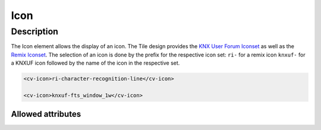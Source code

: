.. _tile-component-icon:

Icon
====

.. api-doc:: cv.ui.structure.tile.components.Icon


Description
-----------

The Icon element allows the display of an icon. The Tile design provides the `KNX User Forum
Iconset <http://knx-user-forum.de/knx-uf-iconset/>`__ as well as the
`Remix Iconset <https://remixicon.com/>`_.
The selection of an icon is done by the prefix for the respective icon set:
``ri-`` for a remix icon
``knxuf-`` for a KNXUF icon
followed by the name of the icon in the respective set.

.. code:: xml

    <cv-icon>ri-character-recognition-line</cv-icon>

    <cv-icon>knxuf-fts_window_1w</cv-icon>

Allowed attributes
^^^^^^^^^^^^^^^^^^

.. parameter-information:: cv-icon tile

